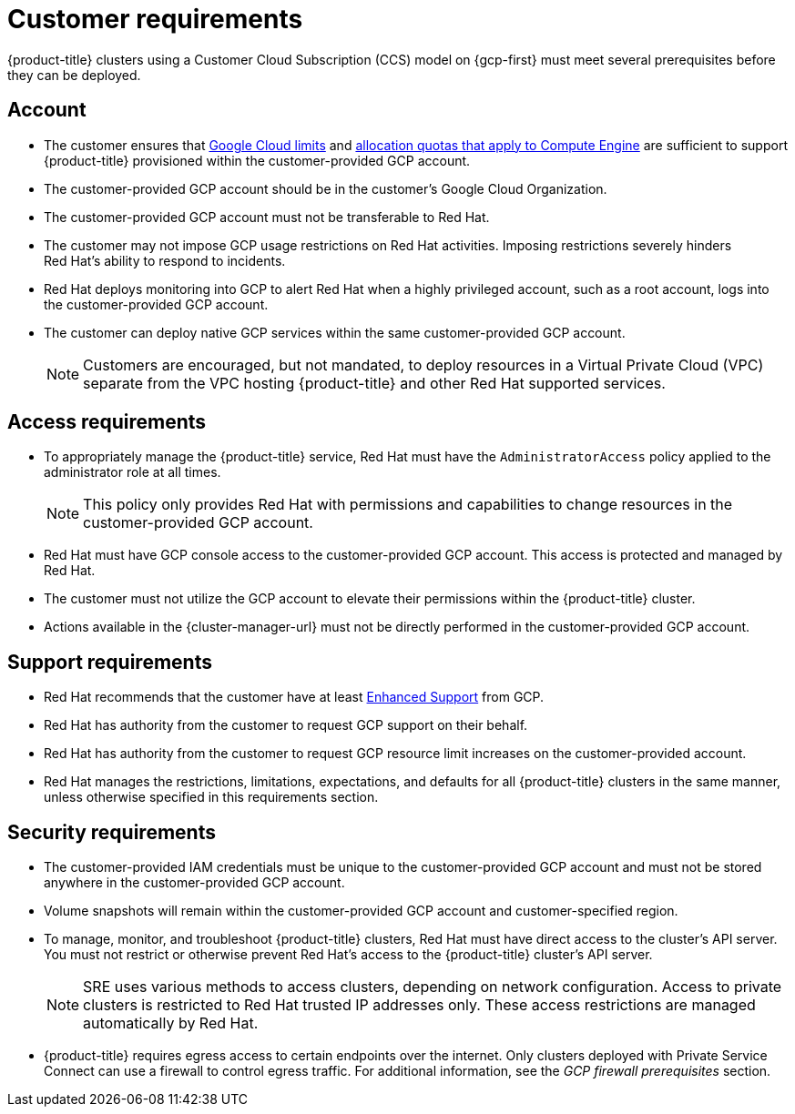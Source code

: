 // Module included in the following assemblies:
//
// * osd_planning/gcp-ccs.adoc

[id="ccs-gcp-customer-requirements_{context}"]
= Customer requirements


{product-title} clusters using a Customer Cloud Subscription (CCS) model on {gcp-first} must meet several prerequisites before they can be deployed.

[id="ccs-gcp-requirements-account_{context}"]
== Account

* The customer ensures that link:https://cloud.google.com/storage/quotas[Google Cloud limits] and link:https://cloud.google.com/compute/resource-usage[allocation quotas that apply to Compute Engine] are sufficient to support {product-title} provisioned within the customer-provided GCP account.

* The customer-provided GCP account should be in the customer's Google Cloud Organization.

* The customer-provided GCP account must not be transferable to Red{nbsp}Hat.

* The customer may not impose GCP usage restrictions on Red{nbsp}Hat activities. Imposing restrictions severely hinders Red{nbsp}Hat's ability to respond to incidents.

* Red{nbsp}Hat deploys monitoring into GCP to alert Red{nbsp}Hat when a highly privileged account, such as a root account, logs into the customer-provided GCP account.

* The customer can deploy native GCP services within the same customer-provided GCP account.
+
[NOTE]
====
Customers are encouraged, but not mandated, to deploy resources in a Virtual Private Cloud (VPC) separate from the VPC hosting {product-title} and other Red{nbsp}Hat supported services.
====

[id="ccs-gcp-requirements-access_{context}"]
== Access requirements

* To appropriately manage the {product-title} service, Red{nbsp}Hat must have the `AdministratorAccess` policy applied to the administrator role at all times.
+
[NOTE]
====
This policy only provides Red{nbsp}Hat with permissions and capabilities to change resources in the customer-provided GCP account.
====

* Red{nbsp}Hat must have GCP console access to the customer-provided GCP account. This access is protected and managed by Red{nbsp}Hat.

* The customer must not utilize the GCP account to elevate their permissions within the {product-title} cluster.

* Actions available in the {cluster-manager-url} must not be directly performed in the customer-provided GCP account.

[id="ccs-gcp-requirements-support_{context}"]
== Support requirements

* Red{nbsp}Hat recommends that the customer have at least link:https://cloud.google.com/support[Enhanced Support] from GCP.

* Red{nbsp}Hat has authority from the customer to request GCP support on their behalf.

* Red{nbsp}Hat has authority from the customer to request GCP resource limit increases on the customer-provided account.

* Red{nbsp}Hat manages the restrictions, limitations, expectations, and defaults for all {product-title} clusters in the same manner, unless otherwise specified in this requirements section.

[id="ccs-gcp-requirements-security_{context}"]
== Security requirements

* The customer-provided IAM credentials must be unique to the customer-provided GCP account and must not be stored anywhere in the customer-provided GCP account.

* Volume snapshots will remain within the customer-provided GCP account and customer-specified region.

* To manage, monitor, and troubleshoot {product-title} clusters, Red{nbsp}Hat must have direct access to the cluster's API server. You must not restrict or otherwise prevent Red{nbsp}Hat's access to the {product-title} cluster's API server.
+
[NOTE]
====
SRE uses various methods to access clusters, depending on network configuration. Access to private clusters is restricted to Red{nbsp}Hat trusted IP addresses only. These access restrictions are managed automatically by Red{nbsp}Hat.
====
+
* {product-title} requires egress access to certain endpoints over the internet. Only clusters deployed with Private Service Connect can use a firewall to control egress traffic. For additional information, see the _GCP firewall prerequisites_ section.